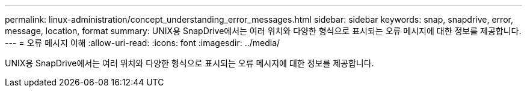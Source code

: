 ---
permalink: linux-administration/concept_understanding_error_messages.html 
sidebar: sidebar 
keywords: snap, snapdrive, error, message, location, format 
summary: UNIX용 SnapDrive에서는 여러 위치와 다양한 형식으로 표시되는 오류 메시지에 대한 정보를 제공합니다. 
---
= 오류 메시지 이해
:allow-uri-read: 
:icons: font
:imagesdir: ../media/


[role="lead"]
UNIX용 SnapDrive에서는 여러 위치와 다양한 형식으로 표시되는 오류 메시지에 대한 정보를 제공합니다.
